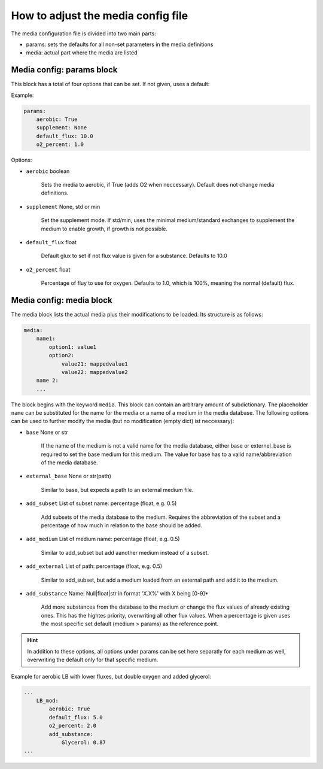How to adjust the media config file
===================================

The media configuration file is divided into two main parts:

- params: sets the defaults for all non-set parameters in the media definitions
- media: actual part where the media are listed

Media config: params block
--------------------------

This block has a total of four options that can be set. If not given, uses a default:

Example:

.. code:: yaml

    params:
        aerobic: True 
        supplement: None
        default_flux: 10.0
        o2_percent: 1.0

Options:

- ``aerobic`` boolean

    Sets the media to aerobic, if True (adds O2 when neccessary).
    Default does not change media definitions.

- ``supplement`` None, std or min

    Set the supplement mode. If std/min, uses the minimal medium/standard exchanges to 
    supplement the medium to enable growth, if growth is not possible.

- ``default_flux`` float

    Default glux to set if not flux value is given for a substance. Defaults to 10.0

- ``o2_percent`` float

    Percentage of fluy to use for oxygen. Defaults to 1.0, which is 100%, meaning the normal (default) flux. 



Media config: media block
-------------------------

The media block lists the actual media plus their modifications to be loaded.
Its structure is as follows:

.. code:: yaml

    media:
        name1:
            option1: value1
            option2:
                value21: mappedvalue1
                value22: mappedvalue2
        name 2:
        ...

The block begins with the keyword ``media``. This block can contain an arbitrary amount of
subdictionary. The placeholder ``name`` can be substituted for the name for the media or a name of a medium in 
the media database. The following options can be used to further modify the media (but no modification (empty dict) ist
neccessary):

- ``base`` None or str

    If the name of the medium is not a valid name for the media database, either base or externel_base
    is required to set the base medium for this medium. The value for base has to a valid name/abbreviation 
    of the media database.

- ``external_base`` None or str(path)

    Similar to base, but expects a path to an external medium file.

- ``add_subset`` List of subset name: percentage (float, e.g. 0.5)

    Add subsets of the media database to the medium. Requires the abbreviation of the 
    subset and a percentage of how much in relation to the base should be added.

- ``add_medium`` List of medium name: percentage (float, e.g. 0.5)

    Similar to add_subset but add aanother medium instead of a subset.

- ``add_external`` List of path: percentage (float, e.g. 0.5)

    Similar to add_subset, but add a medium loaded from an external path and
    add it to the medium.

- ``add_substance`` Name:  Null|float|str in format 'X.X%' with X being [0-9]*

    Add more substances from the database to the medium or change the flux values of 
    already existing ones. This has the hightes priority, overwriting all other flux values.
    When a percentage is given uses the most specific set default (medium > params) as the reference point.

.. hint::

    In addition to these options, all options under params can be set here separatly 
    for each medium as well, overwriting the default only for that specific medium.

Example for aerobic LB with lower fluxes, but double oxygen and added glycerol:


.. code:: yaml

    ...
        LB_mod:
            aerobic: True
            default_flux: 5.0
            o2_percent: 2.0
            add_substance:
                Glycerol: 0.87
    ...